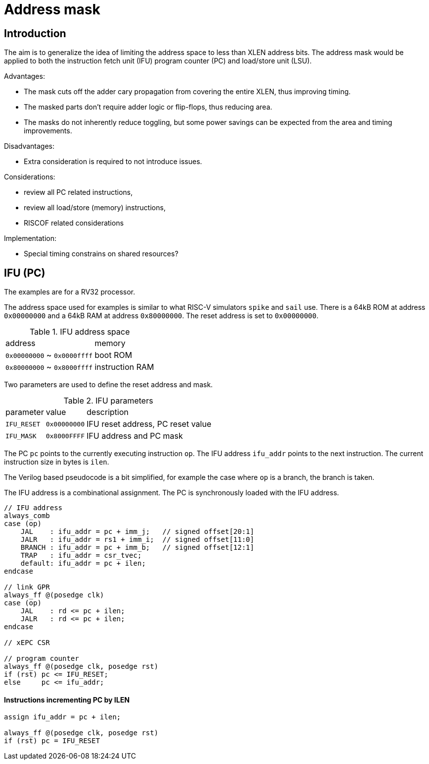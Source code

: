 = Address mask

== Introduction

The aim is to generalize the idea of limiting the address space to less than XLEN address bits.
The address mask would be applied to both the instruction fetch unit (IFU)
program counter (PC) and load/store unit (LSU).

Advantages:

* The mask cuts off the adder cary propagation from covering the entire XLEN, thus improving timing.
* The masked parts don't require adder logic or flip-flops, thus reducing area.
* The masks do not inherently reduce toggling, but some power savings can be expected
  from the area and timing improvements.

Disadvantages:

* Extra consideration is required to not introduce issues.

Considerations:

* review all PC related instructions,
* review all load/store (memory) instructions,
* RISCOF related considerations

Implementation:

* Special timing constrains on shared resources?

== IFU (PC)

The examples are for a RV32 processor.

The address space used for examples is similar to what RISC-V simulators `spike` and `sail` use.
There is a 64kB ROM at address `0x00000000` and a 64kB RAM at address `0x80000000`.
The reset address is set to `0x00000000`.

.IFU address space
[%autowidth]
|===
| address                     | memory
| `0x00000000` ~ `0x0000ffff` | boot ROM
| `0x80000000` ~ `0x8000ffff` | instruction RAM  
|===

Two parameters are used to define the reset address and mask.

.IFU parameters
[%autowidth]
|===
| parameter   | value        | description
| `IFU_RESET` | `0x00000000` | IFU reset address, PC reset value
| `IFU_MASK`  | `0x8000FFFF` | IFU address and PC mask
|===

The PC `pc` points to the currently executing instruction `op`.
The IFU address `ifu_addr` points to the next instruction.
The current instruction size in bytes is `ilen`.

The Verilog based pseudocode is a bit simplified,
for example the case where `op` is a branch, the branch is taken.

The IFU address is a combinational assignment.
The PC is synchronously loaded with the IFU address.

[source,verilog]
----
// IFU address
always_comb
case (op)
    JAL    : ifu_addr = pc + imm_j;   // signed offset[20:1]
    JALR   : ifu_addr = rs1 + imm_i;  // signed offset[11:0]
    BRANCH : ifu_addr = pc + imm_b;   // signed offset[12:1]
    TRAP   : ifu_addr = csr_tvec;
    default: ifu_addr = pc + ilen;
endcase

// link GPR
always_ff @(posedge clk)
case (op)
    JAL    : rd <= pc + ilen;
    JALR   : rd <= pc + ilen;
endcase

// xEPC CSR

// program counter
always_ff @(posedge clk, posedge rst)
if (rst) pc <= IFU_RESET;
else     pc <= ifu_addr;
----

==== Instructions incrementing PC by ILEN

[source,verilog]
----
assign ifu_addr = pc + ilen;

always_ff @(posedge clk, posedge rst)
if (rst) pc = IFU_RESET
----

